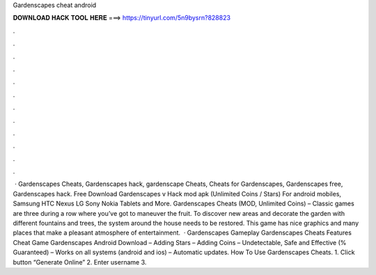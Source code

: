 Gardenscapes cheat android

𝐃𝐎𝐖𝐍𝐋𝐎𝐀𝐃 𝐇𝐀𝐂𝐊 𝐓𝐎𝐎𝐋 𝐇𝐄𝐑𝐄 ===> https://tinyurl.com/5n9bysrn?828823

.

.

.

.

.

.

.

.

.

.

.

.

 · Gardenscapes Cheats, Gardenscapes hack, gardenscape Cheats, Cheats for Gardenscapes, Gardenscapes free, Gardenscapes hack. Free Download Gardenscapes v Hack mod apk (Unlimited Coins / Stars) For android mobiles, Samsung HTC Nexus LG Sony Nokia Tablets and More. Gardenscapes Cheats (MOD, Unlimited Coins) – Classic games are three during a row where you’ve got to maneuver the fruit. To discover new areas and decorate the garden with different fountains and trees, the system around the house needs to be restored. This game has nice graphics and many places that make a pleasant atmosphere of entertainment.  · Gardenscapes Gameplay Gardenscapes Cheats Features Cheat Game Gardenscapes Android Download – Adding Stars – Adding Coins – Undetectable, Safe and Effective (% Guaranteed) – Works on all systems (android and ios) – Automatic updates. How To Use Gardenscapes Cheats. 1. Click button “Generate Online” 2. Enter username 3.